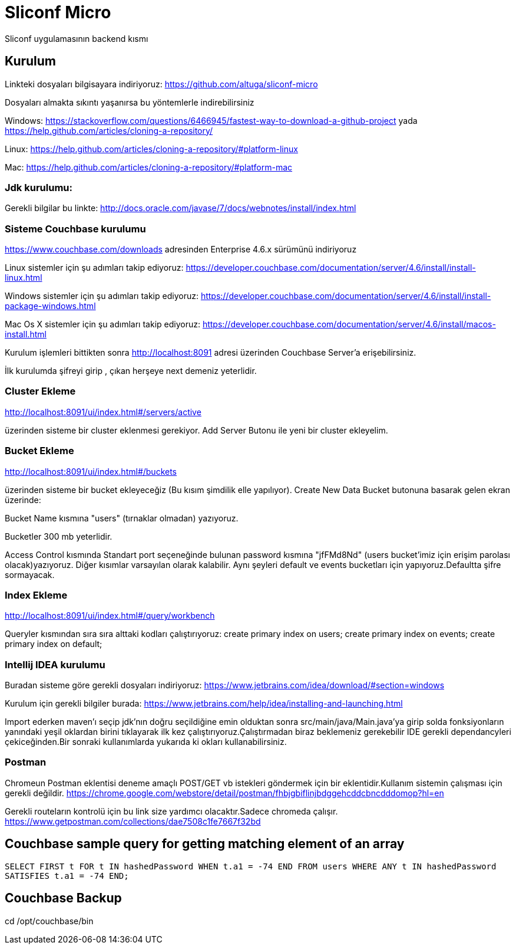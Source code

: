 
= Sliconf Micro =

Sliconf uygulamasının backend kısmı

== Kurulum ==
Linkteki dosyaları bilgisayara indiriyoruz:
https://github.com/altuga/sliconf-micro

Dosyaları almakta sıkıntı yaşanırsa bu yöntemlerle  indirebilirsiniz

Windows:
https://stackoverflow.com/questions/6466945/fastest-way-to-download-a-github-project
yada
https://help.github.com/articles/cloning-a-repository/

Linux:
https://help.github.com/articles/cloning-a-repository/#platform-linux

Mac:
https://help.github.com/articles/cloning-a-repository/#platform-mac


=== Jdk kurulumu:
Gerekli bilgilar bu linkte:
http://docs.oracle.com/javase/7/docs/webnotes/install/index.html

=== Sisteme Couchbase kurulumu

https://www.couchbase.com/downloads adresinden Enterprise 4.6.x sürümünü indiriyoruz

Linux sistemler için şu adımları takip ediyoruz:
https://developer.couchbase.com/documentation/server/4.6/install/install-linux.html

Windows sistemler için şu adımları takip ediyoruz:
https://developer.couchbase.com/documentation/server/4.6/install/install-package-windows.html

Mac Os X sistemler için şu adımları takip ediyoruz:
https://developer.couchbase.com/documentation/server/4.6/install/macos-install.html

Kurulum işlemleri bittikten sonra http://localhost:8091 adresi üzerinden Couchbase
Server'a erişebilirsiniz.

İlk kurulumda şifreyi girip , çıkan herşeye next demeniz yeterlidir.

=== Cluster Ekleme ===
http://localhost:8091/ui/index.html#/servers/active

üzerinden sisteme bir cluster eklenmesi gerekiyor. Add Server Butonu ile yeni bir cluster
ekleyelim.

=== Bucket Ekleme ===
http://localhost:8091/ui/index.html#/buckets

üzerinden sisteme bir bucket ekleyeceğiz (Bu kısım şimdilik elle yapılıyor).
Create New Data Bucket butonuna basarak gelen ekran üzerinde:

Bucket Name kısmına "users" (tırnaklar olmadan) yazıyoruz.

Bucketler 300 mb yeterlidir.

Access Control kısmında Standart port seçeneğinde bulunan password kısmına
"jfFMd8Nd" (users bucket'imiz için erişim parolası olacak)yazıyoruz. Diğer kısımlar varsayılan olarak kalabilir.
Aynı şeyleri default ve events bucketları için yapıyoruz.Defaultta şifre sormayacak.

=== Index Ekleme ===
http://localhost:8091/ui/index.html#/query/workbench

Queryler kısmından sıra sıra alttaki kodları çalıştırıyoruz:
create primary index on users;
create primary index on events;
create primary index on default;

=== Intellij IDEA kurulumu

Buradan sisteme göre gerekli dosyaları indiriyoruz:
https://www.jetbrains.com/idea/download/#section=windows 

Kurulum için gerekli bilgiler burada:
https://www.jetbrains.com/help/idea/installing-and-launching.html 

Import ederken maven'ı seçip jdk'nın doğru seçildiğine emin olduktan sonra src/main/java/Main.java'ya girip solda fonksiyonların yanındaki yeşil oklardan birini tıklayarak ilk kez çalıştırıyoruz.Çalıştırmadan biraz beklemeniz gerekebilir IDE gerekli dependancyleri çekiceğinden.Bir sonraki kullanımlarda yukarıda ki okları kullanabilirsiniz.

=== Postman

Chromeun Postman eklentisi deneme amaçlı POST/GET vb istekleri göndermek için bir eklentidir.Kullanım  sistemin çalışması için gerekli değildir.
https://chrome.google.com/webstore/detail/postman/fhbjgbiflinjbdggehcddcbncdddomop?hl=en

Gerekli routeların kontrolü için bu link size yardımcı olacaktır.Sadece chromeda çalışır.
https://www.getpostman.com/collections/dae7508c1fe7667f32bd


== Couchbase sample query for getting matching element of an array

``SELECT FIRST t FOR t IN hashedPassword WHEN t.a1 = -74 END
 FROM users WHERE ANY t IN hashedPassword SATISFIES t.a1 = -74 END;``


== Couchbase Backup ==
cd /opt/couchbase/bin

./cbbackup http://localhost:8091 /home/ttayfur/couchbase-backup/back-15-08-17 -u admin -p jfFMd8Nd
